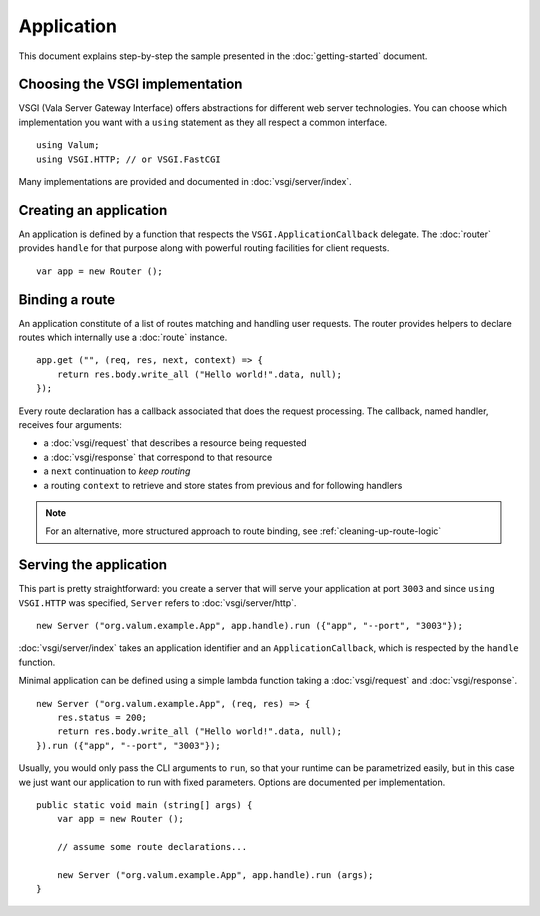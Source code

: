 Application
===========

This document explains step-by-step the sample presented in the
:doc:`getting-started` document.

Choosing the VSGI implementation
--------------------------------

VSGI (Vala Server Gateway Interface) offers abstractions for different web
server technologies. You can choose which implementation you want with
a ``using`` statement as they all respect a common interface.

::

    using Valum;
    using VSGI.HTTP; // or VSGI.FastCGI

Many implementations are provided and documented in :doc:`vsgi/server/index`.

Creating an application
-----------------------

An application is defined by a function that respects the ``VSGI.ApplicationCallback``
delegate. The :doc:`router` provides ``handle`` for that purpose along with
powerful routing facilities for client requests.

::

    var app = new Router ();

Binding a route
---------------

An application constitute of a list of routes matching and handling user
requests. The router provides helpers to declare routes which internally use
a :doc:`route` instance.

::

    app.get ("", (req, res, next, context) => {
        return res.body.write_all ("Hello world!".data, null);
    });

Every route declaration has a callback associated that does the request
processing. The callback, named handler, receives four arguments:

-  a :doc:`vsgi/request` that describes a resource being requested
-  a :doc:`vsgi/response` that correspond to that resource
-  a ``next`` continuation to `keep routing`
-  a routing ``context`` to retrieve and store states from previous and for
   following handlers

.. note ::

    For an alternative, more structured approach to route binding, see
    :ref:`cleaning-up-route-logic`

Serving the application
-----------------------

This part is pretty straightforward: you create a server that will serve your
application at port ``3003`` and since ``using VSGI.HTTP`` was specified,
``Server`` refers to :doc:`vsgi/server/http`.

::

    new Server ("org.valum.example.App", app.handle).run ({"app", "--port", "3003"});

:doc:`vsgi/server/index` takes an application identifier and an
``ApplicationCallback``, which is respected by the ``handle`` function.

Minimal application can be defined using a simple lambda function taking
a :doc:`vsgi/request` and :doc:`vsgi/response`.

::

    new Server ("org.valum.example.App", (req, res) => {
        res.status = 200;
        return res.body.write_all ("Hello world!".data, null);
    }).run ({"app", "--port", "3003"});

Usually, you would only pass the CLI arguments to ``run``, so that your runtime
can be parametrized easily, but in this case we just want our application to
run with fixed parameters. Options are documented per implementation.

::

    public static void main (string[] args) {
        var app = new Router ();

        // assume some route declarations...

        new Server ("org.valum.example.App", app.handle).run (args);
    }

